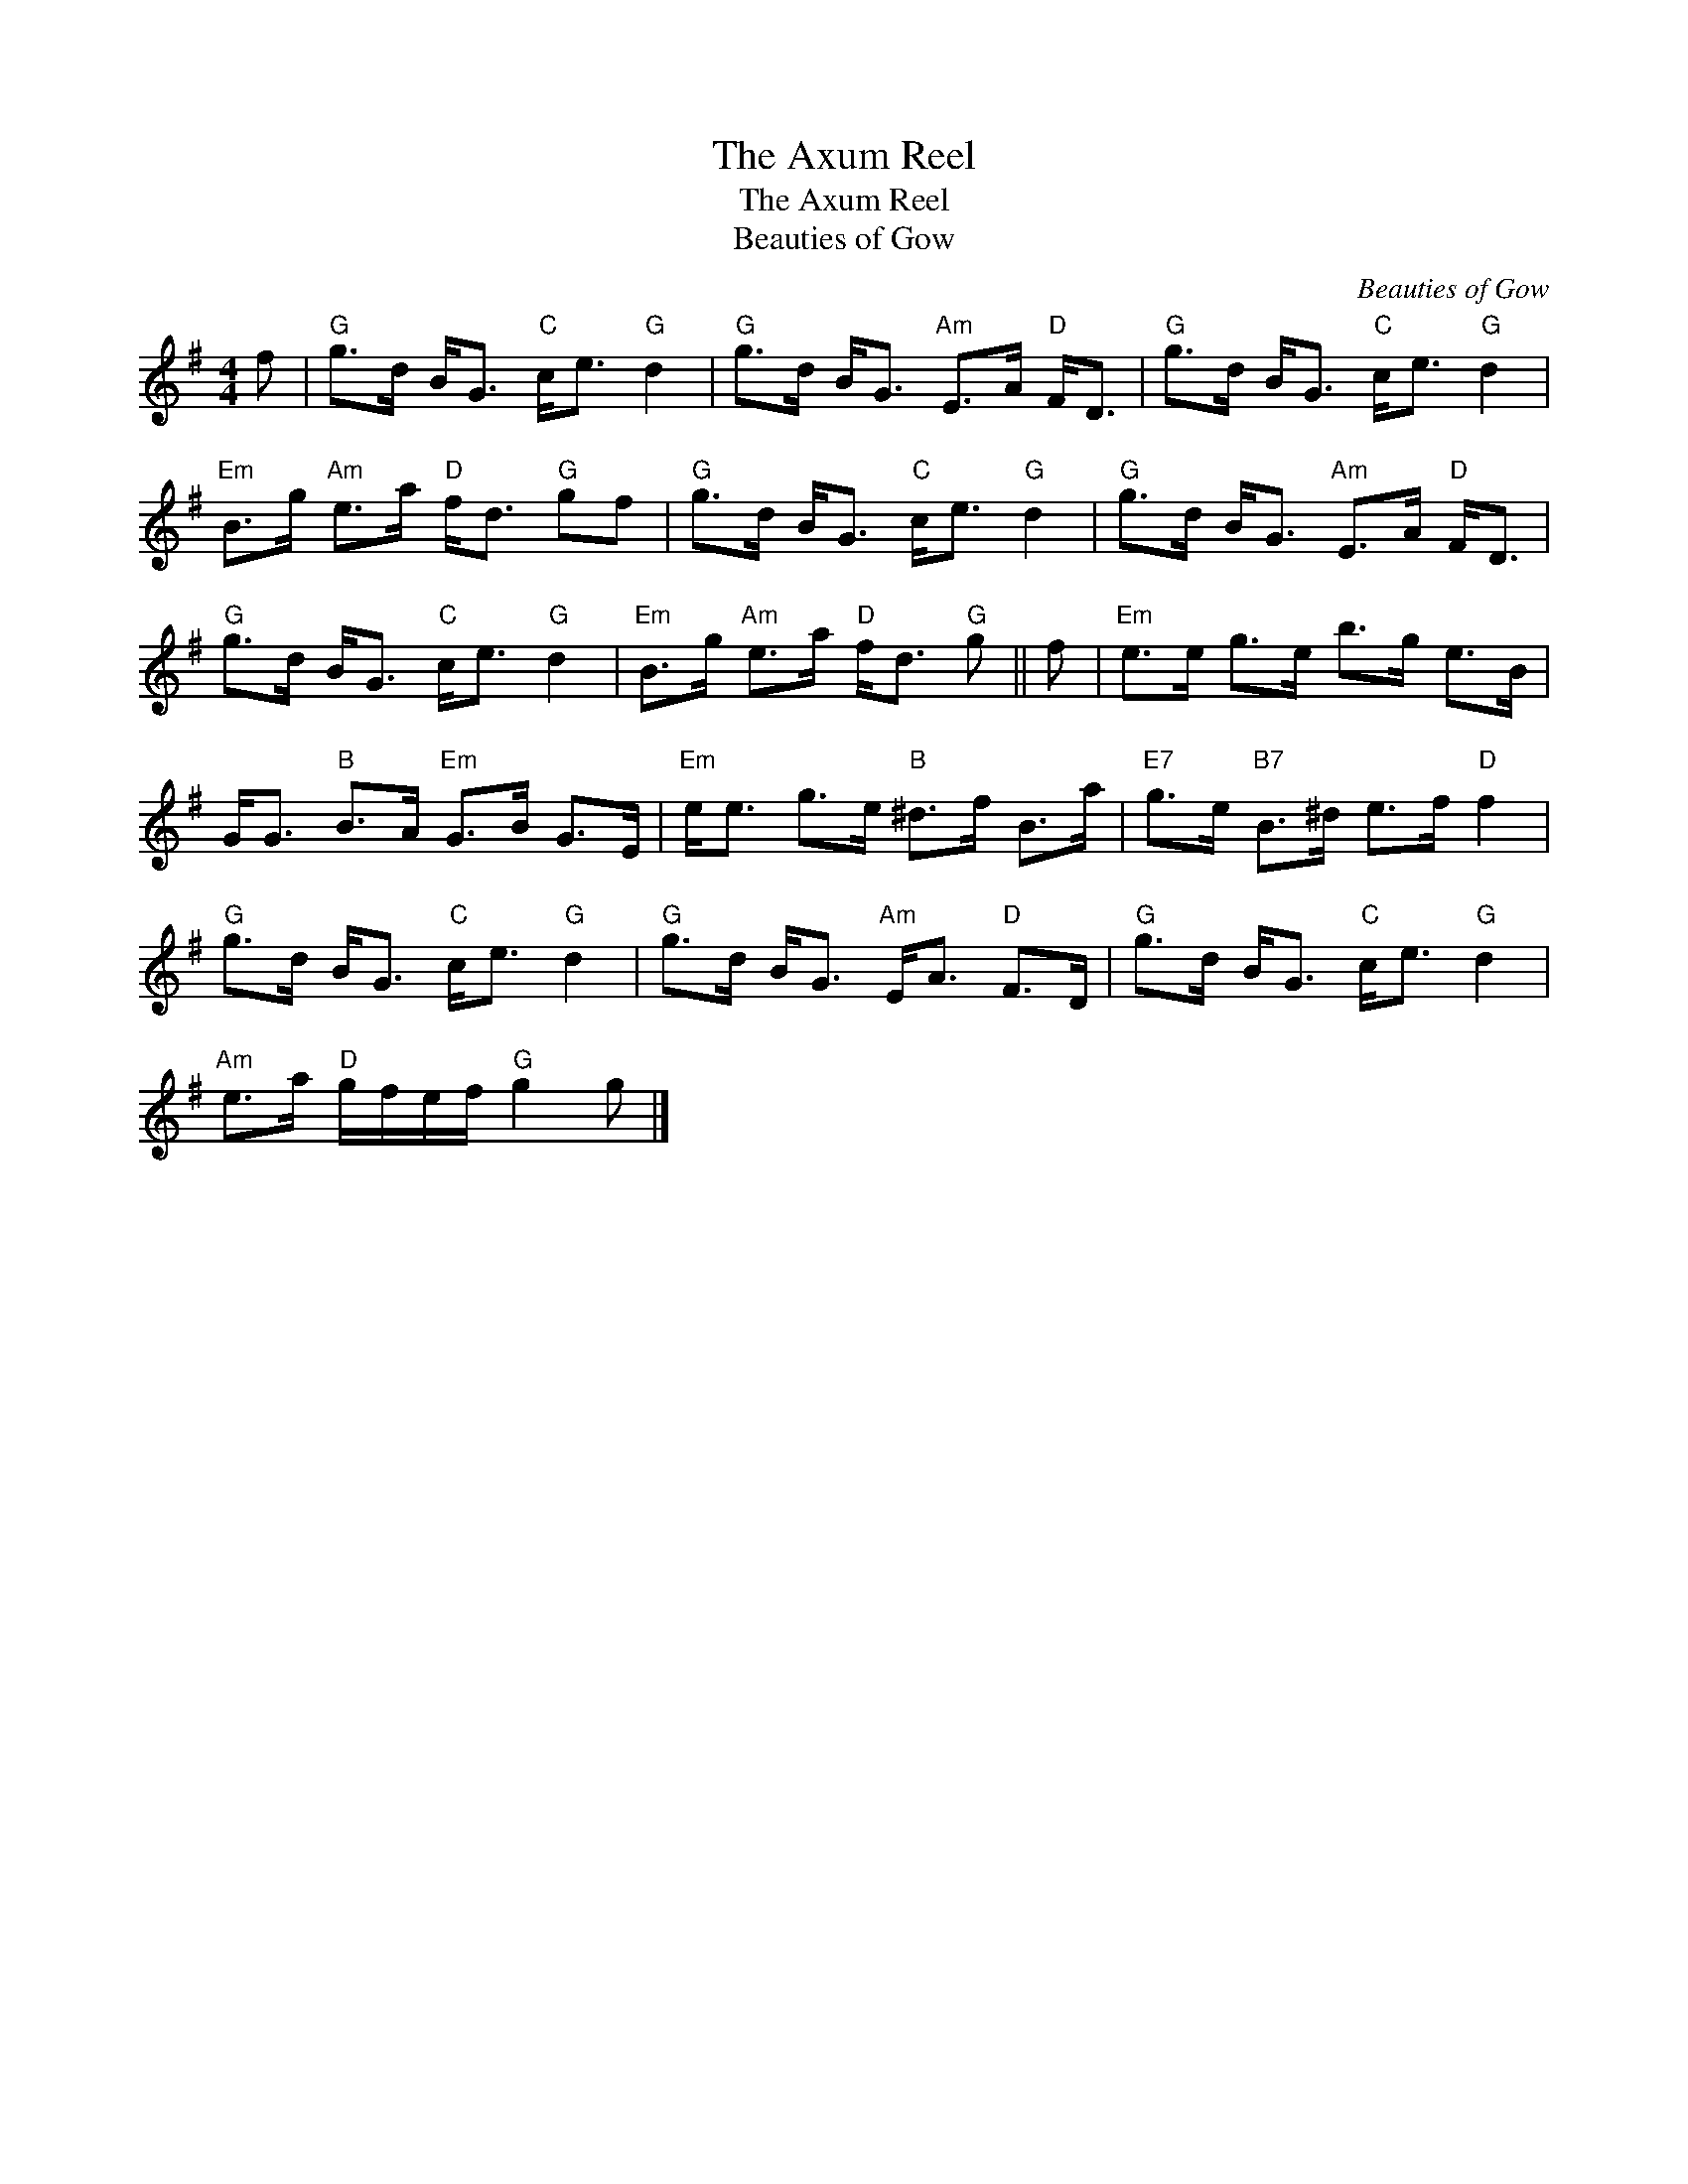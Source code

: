 X:1
T:The Axum Reel
T:The Axum Reel
T:Beauties of Gow
C:Beauties of Gow
L:1/8
M:4/4
K:G
V:1 treble 
V:1
 f |"G" g>d B<G"C" c<e"G" d2 |"G" g>d B<G"Am" E>A"D" F<D |"G" g>d B<G"C" c<e"G" d2 | %4
"Em" B>g"Am" e>a"D" f<d"G" gf |"G" g>d B<G"C" c<e"G" d2 |"G" g>d B<G"Am" E>A"D" F<D | %7
"G" g>d B<G"C" c<e"G" d2 |"Em" B>g"Am" e>a"D" f<d"G" g || f |"Em" e>e g>e b>g e>B | %11
 G<G"B" B>A"Em" G>B G>E |"Em" e<e g>e"B" ^d>f B>a |"E7" g>e"B7" B>^d e>f"D" f2 | %14
"G" g>d B<G"C" c<e"G" d2 |"G" g>d B<G"Am" E<A"D" F>D |"G" g>d B<G"C" c<e"G" d2 | %17
"Am" e>a"D" g/f/e/f/"G" g2 g |] %18

